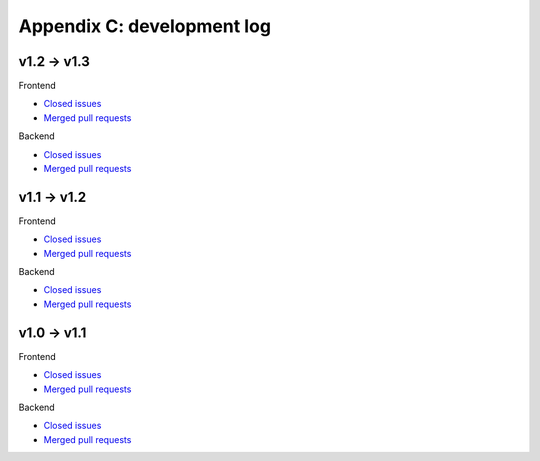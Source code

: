 Appendix C: development log
===========================



v1.2 -> v1.3
^^^^^^^^^^^^
Frontend

* `Closed issues <https://github.com/CARTAvis/carta-frontend/issues?q=is%3Aissue+closed%3A2019-08-29..2020-03-31>`_
* `Merged pull requests <https://github.com/CARTAvis/carta-frontend/issues?q=merged%3A2019-08-29..2020-03-31+>`_

Backend

* `Closed issues <https://github.com/CARTAvis/carta-backend/issues?q=is%3Aissue+closed%3A2019-08-29..2020-03-31+>`_
* `Merged pull requests <https://github.com/CARTAvis/carta-backend/issues?q=merged%3A2019-08-29..2020-03-31+>`_


v1.1 -> v1.2
^^^^^^^^^^^^
Frontend

* `Closed issues <https://github.com/CARTAvis/carta-frontend/issues?q=is%3Aissue+closed%3A2019-05-03..2019-08-28>`_
* `Merged pull requests <https://github.com/CARTAvis/carta-frontend/issues?q=merged%3A2019-05-03..2019-08-28+>`_

Backend

* `Closed issues <https://github.com/CARTAvis/carta-backend/issues?q=is%3Aissue+closed%3A2019-05-03..2019-08-28>`_
* `Merged pull requests <https://github.com/CARTAvis/carta-backend/issues?q=merged%3A2019-05-03..2019-08-28+>`_


v1.0 -> v1.1
^^^^^^^^^^^^
Frontend

* `Closed issues <https://github.com/CARTAvis/carta-frontend/issues?q=is%3Aissue+closed%3A2018-12-30..2019-05-02>`_
* `Merged pull requests <https://github.com/CARTAvis/carta-frontend/issues?q=merged%3A2018-12-30..2019-05-02+>`_

Backend

* `Closed issues <https://github.com/CARTAvis/carta-backend/issues?q=is%3Aissue+closed%3A2018-12-30..2019-05-02>`_
* `Merged pull requests <https://github.com/CARTAvis/carta-backend/issues?q=merged%3A2018-12-30..2019-05-02+>`_


